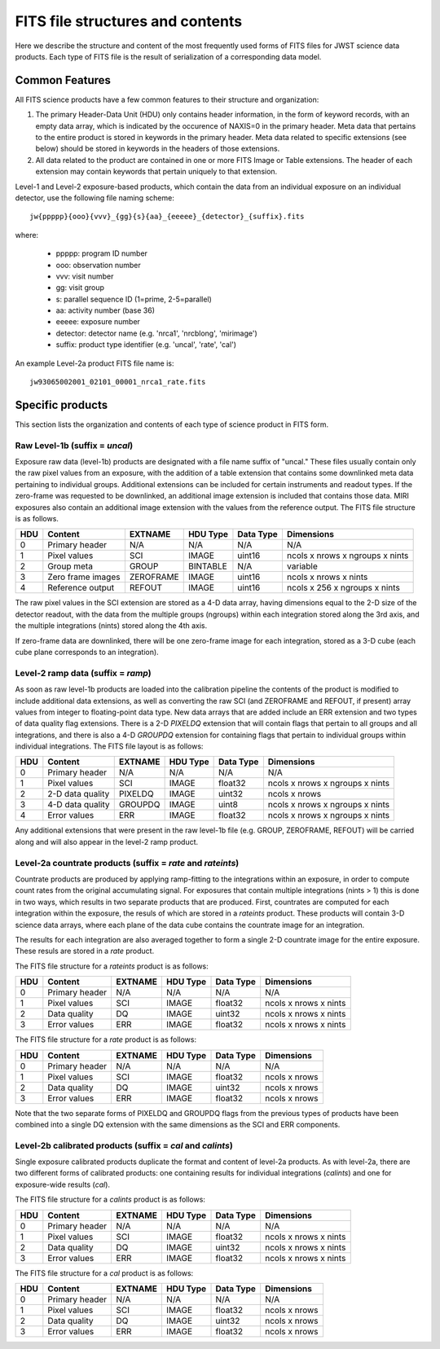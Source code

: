 FITS file structures and contents
`````````````````````````````````

Here we describe the structure and content of the most frequently used
forms of FITS files for JWST science data products. Each type of FITS
file is the result of serialization of a corresponding data model.

Common Features
===============

All FITS science products have a few common features to their structure
and organization:

1. The primary Header-Data Unit (HDU) only contains header information,
   in the form of keyword records, with an empty data array, which is
   indicated by the occurence of NAXIS=0 in the primary header. Meta
   data that pertains to the entire product is stored in keywords in the
   primary header. Meta data related to specific extensions (see below)
   should be stored in keywords in the headers of those extensions.

2. All data related to the product are contained in one or more FITS
   Image or Table extensions. The header of each extension may contain
   keywords that pertain uniquely to that extension.

Level-1 and Level-2 exposure-based products, which contain the data
from an individual exposure on an individual detector, use the
following file naming scheme::

    jw{ppppp}{ooo}{vvv}_{gg}{s}{aa}_{eeeee}_{detector}_{suffix}.fits

where:

   - ppppp: program ID number
   - ooo: observation number
   - vvv: visit number
   - gg: visit group
   - s: parallel sequence ID (1=prime, 2-5=parallel)
   - aa: activity number (base 36)
   - eeeee: exposure number
   - detector: detector name (e.g. 'nrca1', 'nrcblong', 'mirimage')
   - suffix: product type identifier (e.g. 'uncal', 'rate', 'cal')

An example Level-2a product FITS file name is::

   jw93065002001_02101_00001_nrca1_rate.fits

Specific products
=================

This section lists the organization and contents of each type of
science product in FITS form.

Raw Level-1b (suffix = `uncal`)
-------------------------------

Exposure raw data (level-1b) products are designated with a file name
suffix of "uncal." These files usually contain only the raw pixel values
from an exposure, with the addition of a table extension that contains
some downlinked meta data pertaining to individual groups. Additional
extensions can be included for certain instruments and readout types.
If the zero-frame was requested to be downlinked, an additional image
extension is included that contains those data.
MIRI exposures also contain an additional image extension with the values
from the reference output. The FITS file structure is as follows.

+-----+-------------------+-----------+----------+-----------+---------------------------------+
| HDU | Content           | EXTNAME   | HDU Type | Data Type | Dimensions                      |
+=====+===================+===========+==========+===========+=================================+
|  0  | Primary header    | N/A       | N/A      | N/A       | N/A                             |
+-----+-------------------+-----------+----------+-----------+---------------------------------+
|  1  | Pixel values      | SCI       | IMAGE    | uint16    | ncols x nrows x ngroups x nints |
+-----+-------------------+-----------+----------+-----------+---------------------------------+
|  2  | Group meta        | GROUP     | BINTABLE | N/A       | variable                        |
+-----+-------------------+-----------+----------+-----------+---------------------------------+
|  3  | Zero frame images | ZEROFRAME | IMAGE    | uint16    | ncols x nrows x nints           |
+-----+-------------------+-----------+----------+-----------+---------------------------------+
|  4  | Reference output  | REFOUT    | IMAGE    | uint16    | ncols x 256 x ngroups x nints   |
+-----+-------------------+-----------+----------+-----------+---------------------------------+

The raw pixel values in the SCI extension are stored as a 4-D data array,
having dimensions equal to the 2-D size of the detector readout, with
the data from the multiple groups (ngroups) within each integration stored
along the 3rd axis, and the multiple integrations (nints) stored along the
4th axis.

If zero-frame data are downlinked, there will be one zero-frame image
for each integration, stored as a 3-D cube (each cube plane corresponds
to an integration).

Level-2 ramp data (suffix = `ramp`)
-----------------------------------
As soon as raw level-1b products are loaded into the calibration
pipeline the contents of the product is modified to include
additional data extensions, as well as converting the raw SCI
(and ZEROFRAME and REFOUT, if present) array values from integer to
floating-point data type. New data arrays that are added include an
ERR extension and two types of data quality flag extensions. There
is a 2-D `PIXELDQ` extension that will contain flags that pertain
to all groups and all integrations, and there is also a 4-D
`GROUPDQ` extension for containing flags that pertain to individual
groups within individual integrations. The FITS file layout is as
follows:

+-----+-------------------+-----------+----------+-----------+---------------------------------+
| HDU | Content           | EXTNAME   | HDU Type | Data Type | Dimensions                      |
+=====+===================+===========+==========+===========+=================================+
|  0  | Primary header    | N/A       | N/A      | N/A       | N/A                             |
+-----+-------------------+-----------+----------+-----------+---------------------------------+
|  1  | Pixel values      | SCI       | IMAGE    | float32   | ncols x nrows x ngroups x nints |
+-----+-------------------+-----------+----------+-----------+---------------------------------+
|  2  | 2-D data quality  | PIXELDQ   | IMAGE    | uint32    | ncols x nrows                   |
+-----+-------------------+-----------+----------+-----------+---------------------------------+
|  3  | 4-D data quality  | GROUPDQ   | IMAGE    | uint8     | ncols x nrows x ngroups x nints |
+-----+-------------------+-----------+----------+-----------+---------------------------------+
|  4  | Error values      | ERR       | IMAGE    | float32   | ncols x nrows x ngroups x nints |
+-----+-------------------+-----------+----------+-----------+---------------------------------+

Any additional extensions that were present in the raw level-1b
file (e.g. GROUP, ZEROFRAME, REFOUT) will be carried along and
will also appear in the level-2 ramp product.

Level-2a countrate products (suffix = `rate` and `rateints`)
------------------------------------------------------------

Countrate products are produced by applying ramp-fitting to the
integrations within an exposure, in order to compute count rates
from the original accumulating signal. For exposures that
contain multiple integrations (nints > 1) this is done in two ways,
which results in two separate products that are produced. First,
countrates are computed for each integration within the exposure,
the resuls of which are stored in a `rateints` product. These
products will contain 3-D science data arrays, where each plane
of the data cube contains the countrate image for an integration.

The results for each integration are also averaged together to
form a single 2-D countrate image for the entire exposure. These
resuls are stored in a `rate` product.

The FITS file structure for a `rateints` product is as follows:

+-----+----------------+---------+----------+-----------+-----------------------+
| HDU | Content        | EXTNAME | HDU Type | Data Type | Dimensions            |
+=====+================+=========+==========+===========+=======================+
|  0  | Primary header | N/A     | N/A      | N/A       | N/A                   |
+-----+----------------+---------+----------+-----------+-----------------------+
|  1  | Pixel values   | SCI     | IMAGE    | float32   | ncols x nrows x nints |
+-----+----------------+---------+----------+-----------+-----------------------+
|  2  | Data quality   | DQ      | IMAGE    | uint32    | ncols x nrows x nints |
+-----+----------------+---------+----------+-----------+-----------------------+
|  3  | Error values   | ERR     | IMAGE    | float32   | ncols x nrows x nints |
+-----+----------------+---------+----------+-----------+-----------------------+

The FITS file structure for a `rate` product is as follows:

+-----+----------------+---------+----------+-----------+---------------+
| HDU | Content        | EXTNAME | HDU Type | Data Type | Dimensions    |
+=====+================+=========+==========+===========+===============+
|  0  | Primary header | N/A     | N/A      | N/A       | N/A           |
+-----+----------------+---------+----------+-----------+---------------+
|  1  | Pixel values   | SCI     | IMAGE    | float32   | ncols x nrows |
+-----+----------------+---------+----------+-----------+---------------+
|  2  | Data quality   | DQ      | IMAGE    | uint32    | ncols x nrows |
+-----+----------------+---------+----------+-----------+---------------+
|  3  | Error values   | ERR     | IMAGE    | float32   | ncols x nrows |
+-----+----------------+---------+----------+-----------+---------------+

Note that the two separate forms of PIXELDQ and GROUPDQ flags from the
previous types of products have been combined into a single DQ extension
with the same dimensions as the SCI and ERR components.

Level-2b calibrated products (suffix = `cal` and `calints`)
-----------------------------------------------------------

Single exposure calibrated products duplicate the format and content of
level-2a products. As with level-2a, there are two different forms of
calibrated products: one containing results for individual integrations
(`calints`) and one for exposure-wide results (`cal`).

The FITS file structure for a `calints` product is as follows:

+-----+----------------+---------+----------+-----------+-----------------------+
| HDU | Content        | EXTNAME | HDU Type | Data Type | Dimensions            |
+=====+================+=========+==========+===========+=======================+
|  0  | Primary header | N/A     | N/A      | N/A       | N/A                   |
+-----+----------------+---------+----------+-----------+-----------------------+
|  1  | Pixel values   | SCI     | IMAGE    | float32   | ncols x nrows x nints |
+-----+----------------+---------+----------+-----------+-----------------------+
|  2  | Data quality   | DQ      | IMAGE    | uint32    | ncols x nrows x nints |
+-----+----------------+---------+----------+-----------+-----------------------+
|  3  | Error values   | ERR     | IMAGE    | float32   | ncols x nrows x nints |
+-----+----------------+---------+----------+-----------+-----------------------+

The FITS file structure for a `cal` product is as follows:

+-----+----------------+---------+----------+-----------+---------------+
| HDU | Content        | EXTNAME | HDU Type | Data Type | Dimensions    |
+=====+================+=========+==========+===========+===============+
|  0  | Primary header | N/A     | N/A      | N/A       | N/A           |
+-----+----------------+---------+----------+-----------+---------------+
|  1  | Pixel values   | SCI     | IMAGE    | float32   | ncols x nrows |
+-----+----------------+---------+----------+-----------+---------------+
|  2  | Data quality   | DQ      | IMAGE    | uint32    | ncols x nrows |
+-----+----------------+---------+----------+-----------+---------------+
|  3  | Error values   | ERR     | IMAGE    | float32   | ncols x nrows |
+-----+----------------+---------+----------+-----------+---------------+

